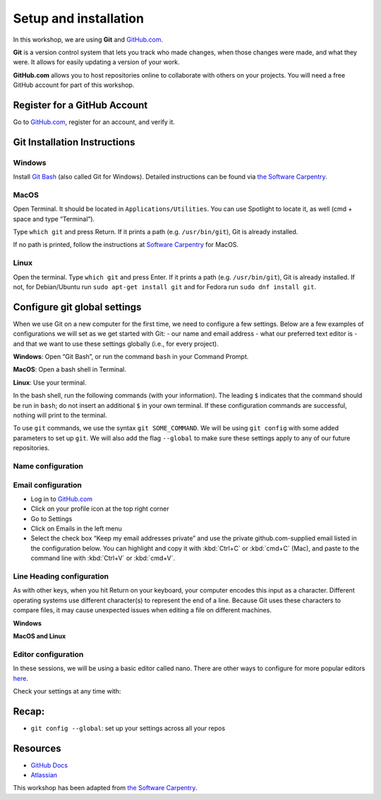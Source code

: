 Setup and installation
======================

In this workshop, we are using **Git** and
`GitHub.com <https://github.com/>`__.

**Git** is a version control system that lets you track who made
changes, when those changes were made, and what they were. It allows for
easily updating a version of your work.

**GitHub.com** allows you to host repositories online to collaborate
with others on your projects. You will need a free GitHub account for
part of this workshop.

Register for a GitHub Account
-----------------------------

Go to `GitHub.com <https://github.com>`__, register for an account, and
verify it.

Git Installation Instructions
-----------------------------

Windows
~~~~~~~

Install `Git Bash <https://gitforwindows.org/>`__ (also called Git for
Windows). Detailed instructions can be found via `the Software
Carpentry <https://carpentries.github.io/workshop-template/#shell>`__.

MacOS
~~~~~

Open Terminal. It should be located in ``Applications/Utilities``. You
can use Spotlight to locate it, as well (cmd + space and type
“Terminal”).

Type ``which git`` and press Return. If it prints a path
(e.g. ``/usr/bin/git``), Git is already installed.

If no path is printed, follow the instructions at `Software
Carpentry <https://carpentries.github.io/workshop-template/#git>`__ for
MacOS.

Linux
~~~~~

Open the terminal. Type ``which git`` and press Enter. If it prints a
path (e.g. ``/usr/bin/git``), Git is already installed. If not, for
Debian/Ubuntu run ``sudo apt-get install git`` and for Fedora run
``sudo dnf install git``.

Configure git global settings
-----------------------------

When we use Git on a new computer for the first time, we need to
configure a few settings. Below are a few examples of configurations we
will set as we get started with Git: 
- our name and email address 
- what our preferred text editor is 
- and that we want to use these settings globally (i.e., for every project).

**Windows**: Open “Git Bash”, or run the command ``bash`` in your
Command Prompt.

**MacOS**: Open a bash shell in Terminal.

**Linux**: Use your terminal.

In the bash shell, run the following commands (with your information).
The leading ``$`` indicates that the command should be run in ``bash``;
do not insert an additional ``$`` in your own terminal. If these
configuration commands are successful, nothing will print to the
terminal.

To use ``git`` commands, we use the syntax ``git SOME_COMMAND``. We will
be using ``git config`` with some added parameters to set up ``git``. We
will also add the flag ``--global`` to make sure these settings apply to
any of our future repositories.

Name configuration
~~~~~~~~~~~~~~~~~~

.. tab:: Bash

   .. code:: bash

      $ git config --global user.name "InigoMontoya"

Email configuration
~~~~~~~~~~~~~~~~~~~

-  Log in to `GitHub.com <https://github.com>`__
-  Click on your profile icon at the top right corner
-  Go to Settings
-  Click on Emails in the left menu
-  Select the check box “Keep my email addresses private” and use the
   private github.com-supplied email listed in the configuration below.
   You can highlight and copy it with :kbd:`Ctrl+C` or :kbd:`cmd+C` (Mac), and
   paste to the command line with :kbd:`Ctrl+V` or :kbd:`cmd+V`.

.. tab:: Bash

   .. code:: bash

      $ git config --global user.email "1234username@users.noreply.github.com"

Line Heading configuration
~~~~~~~~~~~~~~~~~~~~~~~~~~

As with other keys, when you hit Return on your keyboard, your computer
encodes this input as a character. Different operating systems use
different character(s) to represent the end of a line. Because Git uses
these characters to compare files, it may cause unexpected issues when
editing a file on different machines.

**Windows**

.. tab:: Bash

   .. code:: bash

      $ git config --global core.autocrlf true

**MacOS and Linux**

.. tab:: Bash

   .. code:: bash

      $ git config --global core.autocrlf input

Editor configuration
~~~~~~~~~~~~~~~~~~~~

In these sessions, we will be using a basic editor called nano. There
are other ways to configure for more popular editors
`here <http://swcarpentry.github.io/git-novice/02-setup/index.html>`__.

.. tab:: Bash

   .. code:: bash

      $ git config --global core.editor "nano -w"

Check your settings at any time with:

.. tab:: Bash

   .. code:: bash

      $ git config --list

Recap:
------

-  ``git config --global``: set up your settings across all your repos

Resources
---------

-  `GitHub Docs <https://docs.github.com/en/get-started>`__
-  `Atlassian <https://www.atlassian.com/git/tutorials/setting-up-a-repository>`__

This workshop has been adapted from `the Software Carpentry <https://software-carpentry.org/>`__.

